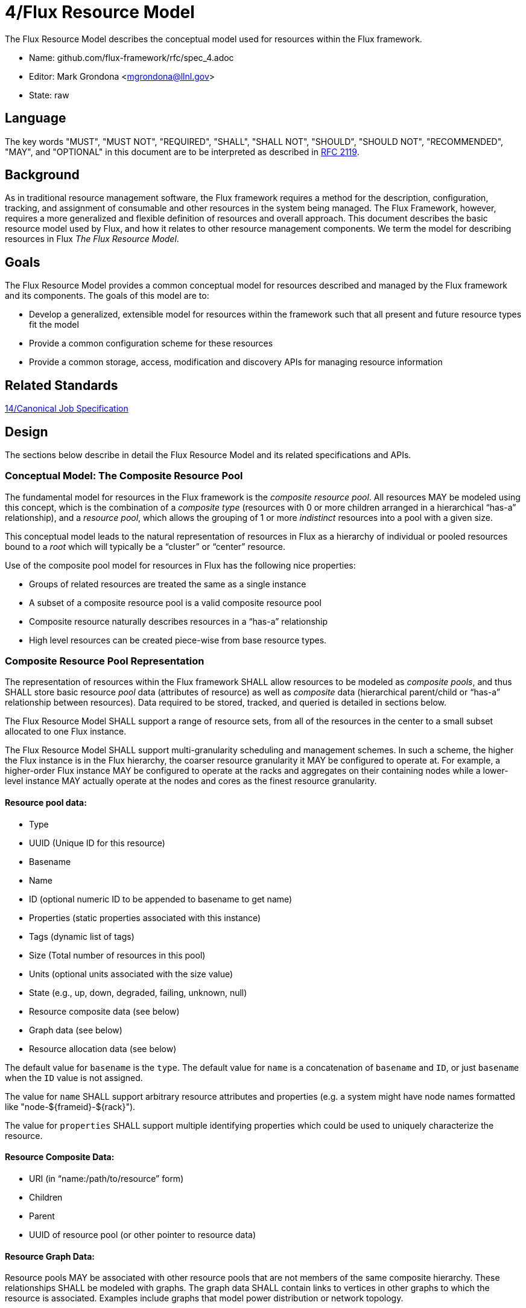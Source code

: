 4/Flux Resource Model
=====================

The Flux Resource Model describes the conceptual model used for
resources within the Flux framework.

* Name: github.com/flux-framework/rfc/spec_4.adoc
* Editor: Mark Grondona <mgrondona@llnl.gov>
* State: raw

== Language

The key words "MUST", "MUST NOT", "REQUIRED", "SHALL", "SHALL NOT", "SHOULD",
"SHOULD NOT", "RECOMMENDED", "MAY", and "OPTIONAL" in this document are to
be interpreted as described in http://tools.ietf.org/html/rfc2119[RFC 2119].

== Background

As in traditional resource management software, the Flux framework
requires a method for the description, configuration, tracking, and
assignment of consumable and other resources in the system being
managed. The Flux Framework, however, requires a more generalized and
flexible definition of resources and overall approach. This document
describes the basic resource model used by Flux, and how it relates
to other resource management components. We term the model for
describing resources in Flux _The Flux Resource Model_.

== Goals

The Flux Resource Model provides a common conceptual model for resources
described and managed by the Flux framework and its components. The
goals of this model are to:

* Develop a generalized, extensible model for resources within the framework
  such that all present and future resource types fit the model
* Provide a common configuration scheme for these resources
* Provide a common storage, access, modification and discovery APIs for
  managing resource information

== Related Standards

link:spec_14{outfilesuffix}[14/Canonical Job Specification]

== Design

The sections below describe in detail the Flux Resource Model
and its related specifications and APIs.

=== Conceptual Model: The Composite Resource Pool

The fundamental model for resources in the Flux framework is
the _composite resource pool_.  All resources MAY be modeled
using this concept, which is the combination of a _composite type_
(resources with 0 or more children arranged in a hierarchical
``has-a'' relationship), and a _resource pool_, which allows
the grouping of 1 or more _indistinct_ resources into a pool
with a given size.

This conceptual model leads to the natural representation of
resources in Flux as a hierarchy of individual or pooled resources
bound to a _root_ which will typically be a ``cluster'' or ``center''
resource.

Use of the composite pool model for resources in Flux has the
following nice properties:

* Groups of related resources are treated the same as a single instance
* A subset of a composite resource pool is a valid composite resource pool
* Composite resource naturally describes resources in a ``has-a'' relationship
* High level resources can be created piece-wise from base resource types.

=== Composite Resource Pool Representation

The representation of resources within the Flux framework SHALL
allow resources to be modeled as _composite pools_, and thus SHALL
store basic resource _pool_ data (attributes of resource) as well
as _composite_ data (hierarchical parent/child or ``has-a'' relationship
between resources).  Data required to be stored, tracked, and queried
is detailed in sections below.

The Flux Resource Model SHALL support a range of resource sets, from
all of the resources in the center to a small subset allocated to one
Flux instance.

The Flux Resource Model SHALL support multi-granularity scheduling and
management schemes. In such a scheme, the higher the Flux instance is
in the Flux hierarchy, the coarser resource granularity it MAY be
configured to operate at. For example, a higher-order Flux instance
MAY be configured to operate at the racks and aggregates on their
containing nodes while a lower-level instance MAY actually operate at
the nodes and cores as the finest resource granularity.

==== Resource pool data:

* Type
* UUID (Unique ID for this resource)
* Basename
* Name
* ID (optional numeric ID to be appended to basename to get name)
* Properties (static properties associated with this instance)
* Tags (dynamic list of tags)
* Size (Total number of resources in this pool)
* Units (optional units associated with the size value)
* State (e.g., up, down, degraded, failing, unknown, null)
* Resource composite data (see below)
* Graph data (see below)
* Resource allocation data (see below)

The default value for `basename` is the `type`.  The default value for
`name` is a concatenation of `basename` and `ID`, or just `basename`
when the `ID` value is not assigned.

The value for `name` SHALL support arbitrary resource attributes and
properties (e.g. a system might have node names formatted like
"node-${frameid}-${rack}").

The value for `properties` SHALL support multiple identifying
properties which could be used to uniquely characterize the resource.

==== Resource Composite Data:

* URI (in ``name:/path/to/resource'' form)
* Children
* Parent
* UUID of resource pool (or other pointer to resource data)

==== Resource Graph Data:

Resource pools MAY be associated with other resource pools that are
not members of the same composite hierarchy.  These relationships
SHALL be modeled with graphs.  The graph data SHALL contain links to
vertices in other graphs to which the resource is associated.
Examples include graphs that model power distribution or network
topology.

==== Resource Allocation Data:

* Exclusive | Shared (limit to how many jobs can be allocated)
* Staged (temporary lock when this resource is being considered for a job)
* Flux-core instances and ranks running on this resource
* Allocations  (List of jobs to which this resource is allocated)
* Reservations (List of jobs to which this resource is reserved)

Allocations and reservations change over the course of time.  The
allocations and reservations data MAY become an array of job
allocations and reservations over time to support scheduling jobs in
the future.

=== Composite Resource Pool Methods

When operating on a resource as an object, the following methods
SHALL be supported

Size:: A method to query the current size of a resource pool SHALL
 be provided.

Tag (K, [V]):: A method for tagging resource pools with
 arbitrary key/value pairs SHALL be provided. The value _V_ SHALL
 be optional.

State:: Methods for setting and returning the state of the resource
 SHALL be provided.

Aggregation:: A method for returning resource contents of composite
 object _in aggregate_ SHALL be provided. The aggregate method SHALL
 return the sum of available resources by type name. Resources with an
 available count of 0 SHALL be pruned from the results by default,
 since the composite model implies that all children of an unavailable
 resource are themselves not available.

Traversal:: A method for traversal SHALL be provided to visit each node
 in the hierarchy rooted at the current object. The traversal method SHALL
 allow for optionally provided methods for determining the traversal
 pattern for each child resources. This interface SHALL allow, at least,
 the pruning of non-matching subtrees and the order of visitation of
 children during traversal.

Match:: A method or set of methods for resource pool matching
 SHALL be provided by the implementation. Resource pools SHALL
 be matched on tags, properties, size, type, name, basename,
 ids, etc.

Find:: A search method SHALL be provided by the implementation to
 traverse the tree and return all matching resource pools, along with
 their children, as well as ancestors up to the root of the hierarchy.
 The _Find_ method MAY be implemented as a combination of _Traversal_
 and _Match_.

Copy:: A method for copying a resource composite to a new instance SHALL
 be provided. This method MAY be used to create a new instance of
 resource description to pass to a sub-job within a Flux instance. The basic
 Copy operation SHALL copy the tree rooted at the current resource,
 pruned of all unavailable resources, as well as all resources
 back to the root of the hierarchy. When copying a resource to a new
 instance, the implementation SHALL copy only _available_ resources
 to the new instance. That is, resource pools with no available
 resources (and their children) SHALL be ignored during a copy,
 and copied resources SHALL have _size_ set to _available_ and
 _allocated_ set to zero.

Duplicate:: A method for duplicating an entire hierarchy SHALL be
 provided. This method SHALL return a copy of of an existing hierarchy
 without any other unnecessary changes.

Merge:: A method for merging one Resource Pool into another SHALL be
 provided. The _Merge_ method SHALL allow a Resource Pool at one URI
 to be merged with another Resource Pool Hierarchy at a specified
 ``path'' or new URI. The method SHALL attach the new hierarchy at
 the common ancestor. This method MAY be used by the implementation
 to grow a job resource pool, as in a grow operation for a job.

Unlink:: A method for removing or ``unlinking'' a resource from a hierarchy
 SHALL be provided. This method SHALL remove the current resource from
 the _children_ list of its parent, and remove the current hierarchy
 or topology from the Hierarchy table in the corresponding Resource pool
 data table. If there are no more entries in this Resource's Hierarchy
 table, then the Resource data object MAY be garbage collected.

Serialize:: A method for serializing/deserializing a resource pool and its
 children SHALL be provided to allow for transmission for resource pool
 hierarchy and data over the wire, saving state to a file, etc.

=== Job Allocations and Reservations

Allocated:: A method to query the number of objects _allocated_ to
 jobs from the current pool SHALL be provided.

Available:: A method to query the current amount of available members
 in a resource pool object SHALL be provided. The _available_ count
 MAY be calculated as _size_ - _allocated_.

Allocate (N, S):: Allocate _N_ resources from the pool
 under the name _S_. The available resources in a pool is
 its size minus the total number of allocations. The allocation
 _S_ SHALL be stored as a searchable attribute along with
 the resource for later use with _Find_ and _Match_ methods. If an
 allocation under _S_ already exists, then the allocation
 SHALL be grown by amount _N_.

Free (S, [N]):: Free the allocation named _S_ from the current pool
 and return all allocated items to the list of available resources.
 Optional argument _N_ SHALL shrink the allocation by _N_ items, where
 _N_ is less than or equal to total allocation under name _S_.

=== Resource Allocation Records

* The job ID for a job that is allocated a resource in a composite
  hierarchy MUST be annotated not only to the resource, but to each
  parent up the tree of those resources allocated to the enclosing
  instance.  This allows a scheduler to know when a parental resource
  and all its children can be allocated exclusively to a job.

* A resource SHALL have a means to signify that it, and all its child
  resources, have been allocated exclusively to a job.

* Child resources of a resource allocated exclusively to a job SHOULD
  NOT be annotated with the job ID.
